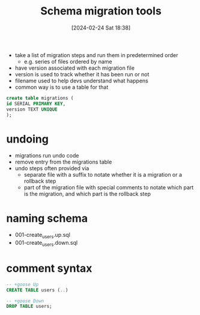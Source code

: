 :PROPERTIES:
:ID:       cc8d8652-2b6b-4ccf-8029-d4e2de764317
:END:
#+title: Schema migration tools
#+date: [2024-02-24 Sat 18:38]
#+startup: overview


- take a list of migration steps and run them in predetermined order
  - e.g. series of files ordered by name
- have version associated with each migration file
- version is used to track whether it has been run or not
- filename used to help devs understand what happens
- common way is to use a table for that
#+begin_src sql
create table migrations (
id SERIAL PRIMARY KEY,
version TEXT UNIQUE
);
#+end_src
* undoing
- migrations run undo code
- remove entry from the migrations table
- undo steps often provided via
  - separate file with a suffix to notate whether it is a migration or a rollback step
  - part of the migration file with special comments to notate which part is the migration, and which part is the rollback step
* naming schema
- 001-create_users.up.sql
- 001-create_users.down.sql
* comment syntax
#+begin_src sql
-- +goose Up
CREATE TABLE users (..)

-- +goose Down
DROP TABLE users;
#+end_src
